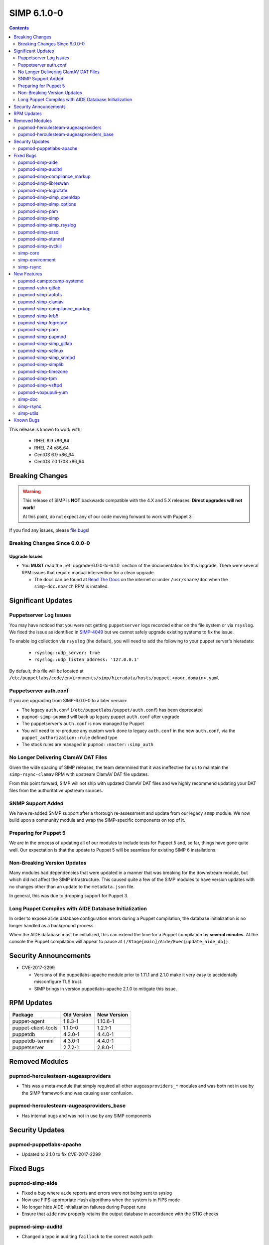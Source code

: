.. _changelog-6.1.0:

SIMP 6.1.0-0
============

.. raw:: pdf

  PageBreak

.. contents::
  :depth: 2

.. raw:: pdf

  PageBreak

This release is known to work with:

  * RHEL 6.9 x86_64
  * RHEL 7.4 x86_64
  * CentOS 6.9 x86_64
  * CentOS 7.0 1708 x86_64


Breaking Changes
----------------

.. WARNING::

   This release of SIMP is **NOT** backwards compatible with the 4.X and 5.X
   releases. **Direct upgrades will not work!**

   At this point, do not expect any of our code moving forward to work with
   Puppet 3.

If you find any issues, please `file bugs`_!

Breaking Changes Since 6.0.0-0
^^^^^^^^^^^^^^^^^^^^^^^^^^^^^^

Upgrade Issues
""""""""""""""

* You **MUST** read the :ref:`upgrade-6.0.0-to-6.1.0` section of the
  documentation for this upgrade. There were several RPM issues that require
  manual intervention for a clean upgrade.

  * The docs can be found at `Read The Docs`_ on the internet or under
    ``/usr/share/doc`` when the ``simp-doc.noarch`` RPM is installed.


Significant Updates
-------------------

Puppetserver Log Issues
^^^^^^^^^^^^^^^^^^^^^^^

You may have noticed that you were not getting ``puppetserver`` logs recorded
either on the file system or via ``rsyslog``. We fixed the issue as identified
in `SIMP-4049`_ but we cannot safely upgrade existing systems to fix the issue.

To enable log collection via ``rsyslog`` (the default), you will need to add
the following to your puppet server's hieradata:

  * ``rsyslog::udp_server: true``
  * ``rsyslog::udp_listen_address: '127.0.0.1'``

By default, this file will be located at
``/etc/puppetlabs/code/environments/simp/hieradata/hosts/puppet.<your.domain>.yaml``

Puppetserver auth.conf
^^^^^^^^^^^^^^^^^^^^^^

If you are upgrading from SIMP-6.0.0-0 to a later version:

* The legacy ``auth.conf`` (``/etc/puppetlabs/puppet/auth.conf``) has been deprecated
* ``pupmod-simp-pupmod`` will back up legacy puppet ``auth.conf`` after upgrade

* The puppetserver's ``auth.conf`` is now managed by Puppet
* You will need to re-produce any custom work done to legacy ``auth.conf`` in the
  new ``auth.conf``, via the ``puppet_authorization::rule`` defined type
* The stock rules are managed in ``pupmod::master::simp_auth``

No Longer Delivering ClamAV DAT Files
^^^^^^^^^^^^^^^^^^^^^^^^^^^^^^^^^^^^^

Given the wide spacing of SIMP releases, the team determined that it was
ineffective for us to maintain the ``simp-rsync-clamav`` RPM with upstream
ClamAV DAT file updates.

From this point forward, SIMP will not ship with updated ClamAV DAT files and
we highly recommend updating your DAT files from the authoritative upstream
sources.

SNMP Support Added
^^^^^^^^^^^^^^^^^^

We have re-added SNMP support after a thorough re-assessment and update from
our legacy ``snmp`` module. We now build upon a community module and wrap the
SIMP-specific components on top of it.

Preparing for Puppet 5
^^^^^^^^^^^^^^^^^^^^^^

We are in the process of updating all of our modules to include tests for
Puppet 5 and, so far, things have gone quite well.  Our expectation is that the
update to Puppet 5 will be seamless for existing SIMP 6 installations.

Non-Breaking Version Updates
^^^^^^^^^^^^^^^^^^^^^^^^^^^^

Many modules had dependencies that were updated in a manner that was breaking
for the downstream module, but which did not affect the SIMP infrastructure.
This caused quite a few of the SIMP modules to have version updates with no
changes other than an update to the ``metadata.json`` file.

In general, this was due to dropping support for Puppet 3.

Long Puppet Compiles with AIDE Database Initialization
^^^^^^^^^^^^^^^^^^^^^^^^^^^^^^^^^^^^^^^^^^^^^^^^^^^^^^

In order to expose ``aide`` database configuration errors during a Puppet
compilation, the database initialization is no longer handled as a background
process.

When the AIDE database must be initialized, this can extend the time for a
Puppet compilation by **several minutes**. At the console the Puppet
compilation will appear to pause at ``(/Stage[main]/Aide/Exec[update_aide_db])``.


Security Announcements
----------------------

* CVE-2017-2299

  * Versions of the puppetlabs-apache module prior to 1.11.1 and 2.1.0 make it
    very easy to accidentally misconfigure TLS trust.
  * SIMP brings in version puppetlabs-apache 2.1.0 to mitigate this issue.


RPM Updates
-----------

+---------------------+-------------+-------------+
| Package             | Old Version | New Version |
+=====================+=============+=============+
| puppet-agent        | 1.8.3-1     | 1.10.6-1    |
+---------------------+-------------+-------------+
| puppet-client-tools | 1.1.0-0     | 1.2.1-1     |
+---------------------+-------------+-------------+
| puppetdb            | 4.3.0-1     | 4.4.0-1     |
+---------------------+-------------+-------------+
| puppetdb-termini    | 4.3.0-1     | 4.4.0-1     |
+---------------------+-------------+-------------+
| puppetserver        | 2.7.2-1     | 2.8.0-1     |
+---------------------+-------------+-------------+


Removed Modules
---------------

pupmod-herculesteam-augeasproviders
^^^^^^^^^^^^^^^^^^^^^^^^^^^^^^^^^^^
* This was a meta-module that simply required all other ``augeasproviders_*``
  modules and was both not in use by the SIMP framework and was causing user
  confusion.

pupmod-herculesteam-augeasproviders_base
^^^^^^^^^^^^^^^^^^^^^^^^^^^^^^^^^^^^^^^^
* Has internal bugs and was not in use by any SIMP components


Security Updates
----------------

pupmod-puppetlabs-apache
^^^^^^^^^^^^^^^^^^^^^^^^
* Updated to 2.1.0 to fix CVE-2017-2299


Fixed Bugs
----------

pupmod-simp-aide
^^^^^^^^^^^^^^^^
* Fixed a bug where ``aide`` reports and errors were not being sent to syslog
* Now use FIPS-appropriate Hash algorithms when the system is in FIPS mode
* No longer hide AIDE initialization failures during Puppet runs
* Ensure that ``aide`` now properly retains the output database in accordance
  with the STIG checks

pupmod-simp-auditd
^^^^^^^^^^^^^^^^^^
* Changed a typo in auditing ``faillock`` to the correct watch path


pupmod-simp-compliance_markup
^^^^^^^^^^^^^^^^^^^^^^^^^^^^^
* Fixed an issue where a crash would occur when ``null`` values were in the
  compliance markup data

pupmod-simp-libreswan
^^^^^^^^^^^^^^^^^^^^^
* Fixed issues when running ``libreswan`` on a FIPS-enabled system

pupmod-simp-logrotate
^^^^^^^^^^^^^^^^^^^^^
* Ensure that ``nodateext`` is set if the ``dateext`` parameter is set to
  ``false``

pupmod-simp-simp_openldap
^^^^^^^^^^^^^^^^^^^^^^^^^
* Fixed an issue where ``pki::copy`` was not correctly hooked into the server
  service logic. This caused the OpenLDAP server to fail to restart if a new
  host certificate was placed on the system.
* Fixed an idempotency issue due to an ``selinux`` context not being set

pupmod-simp-simp_options
^^^^^^^^^^^^^^^^^^^^^^^^
* Made some parameter fixes for a bug in Puppet 5 (`PUP-8124`_)

pupmod-simp-pam
^^^^^^^^^^^^^^^
* Enable ``pam_tty_audit`` for ``sudo`` commands

pupmod-simp-simp
^^^^^^^^^^^^^^^^
* Changed the ``simp::sssd::client::min_id`` parameter to ``500`` from ``1000``

  * Having ``min_id`` at ``1000`` was causing intermittent retrieval errors for
    the ``administrators`` group (and potentially other supplementary groups)
    that users may be assigned to. This led to the potential of users below
    ``1000`` being left unable to log into their system and was
    reproduced using the stock ``administrators`` group.
  * The wording of the ``sssd.conf`` man page for ``min_id`` leads us to
    believe that the behavior of non-primary groups may not be well defined.

pupmod-simp-simp_rsyslog
^^^^^^^^^^^^^^^^^^^^^^^^
* Ensure that ``aide`` and ``snmp`` logs are forwarded to remote syslog servers
  as part of the *security relevant* logs
* Persist ``aide`` logs on the remote syslog server in its own directory since
  the logs can get quite large

pupmod-simp-sssd
^^^^^^^^^^^^^^^^
* Updated the ``Sssd::DebugLevel`` Data Type to handle all variants specified
  in the ``sssd.conf`` man page
* No longer add ``try_inotify`` by default since the auto-detection should
  suffice
* Ensure that an empty ``sssd::domains`` Array cannot be passed and set the
  maximum length to ``255`` characters

pupmod-simp-stunnel
^^^^^^^^^^^^^^^^^^^
* Improved the SysV init scripts to be more safe when killing ``stunnel``
  services
* The ``stunnel`` PKI certificates are owned by the correct UID
* Fixed the init scripts for starting ``stunnel`` when SELinux was disabled
* Added a ``systemd`` unit for EL7+ systems
* Updated the ``systemd`` unit files to run stunnel in the foreground


pupmod-simp-svckill
^^^^^^^^^^^^^^^^^^^
* Fixed a bug in which ``svckill`` could fail on servers for which there are no
  aliased ``systemd`` services

simp-core
^^^^^^^^^

* Fixed several issues with the ISO build task: ``rake beaker:suites[rpm_docker]``

simp-environment
^^^^^^^^^^^^^^^^

* Fixed a bug where a relabel of the filesystem would incorrectly change
  **all** SELinux contexts on any environment files in
  ``/var/simp/environments`` with the exception of the default ``simp``
  environment.
* Added the following items to the default puppet server hieradata file at
  ``/etc/puppetlabs/code/environments/simp/hieradata/hosts/puppet.your.domain.yaml``
  to enable the UDP log server on ``127.0.0.1`` so that the ``puppetserver``
  logs can be processed via ``rsyslog`` by default.

  * ``rsyslog::udp_server: true``
  * ``rsyslog::udp_listen_address: '127.0.0.1'``

simp-rsync
^^^^^^^^^^
* Fixed a bug where a relabel of the filesystem would incorrectly change
  **all** SELinux contexts on any environment files in
  ``/var/simp/environments`` with the exception of the default ``simp``
  environment.


New Features
------------

pupmod-camptocamp-systemd
^^^^^^^^^^^^^^^^^^^^^^^^^
* Added as a SIMP core module

pupmod-vshn-gitlab
^^^^^^^^^^^^^^^^^^
* Added as a SIMP extra

pupmod-simp-autofs
^^^^^^^^^^^^^^^^^^
* Allow pinning of the ``samba`` and ``autofs`` packages to work around bugs in
  ``autofs`` that do not allow proper functionality when working with
  ``stunnel``

  * `autofs EL6 Beaker Bug Report`_
  * `autofs EL7 Beaker Bug Report`_

pupmod-simp-clamav
^^^^^^^^^^^^^^^^^^
* Added the option to not manage ClamAV data **at all**

pupmod-simp-compliance_markup
^^^^^^^^^^^^^^^^^^^^^^^^^^^^^
* Converted all of the module data to JSON for efficiency

pupmod-simp-krb5
^^^^^^^^^^^^^^^^
* Allow users to modify the owner, group, and mode of various global
  kerberos-related files

pupmod-simp-logrotate
^^^^^^^^^^^^^^^^^^^^^
* Made the logrotate target directory configurable

pupmod-simp-pam
^^^^^^^^^^^^^^^
* Changed ``pam_cracklib.so`` to ``pam_pwquality.so`` in EL7 systems

pupmod-simp-pupmod
^^^^^^^^^^^^^^^^^^
* Added a SHA256-based option to generate the minute parameter for a client's
  ``puppet agent`` cron entry based on its IP Address

  * This option is intended to mitigate the undesirable clustering of client
    ``puppet agent`` runs, when the number of IPs to be transformed is less
    than the minute range over which the randomization is requested (60) and/or
    the client IPs are not linearly assigned

pupmod-simp-simp_gitlab
^^^^^^^^^^^^^^^^^^^^^^^
* Added as a SIMP extra

pupmod-simp-selinux
^^^^^^^^^^^^^^^^^^^
* Added a reboot notification on appropriate SELinux state changes
* Ensure that a ``/.autorelabel`` file is created on appropriate SELinux state
  changes

  * This capability is *disabled* by default due to issues discovered with the
    autorelabel process in the operating system

pupmod-simp-simp_snmpd
^^^^^^^^^^^^^^^^^^^^^^
* Added SNMP support back into SIMP!

pupmod-simp-simplib
^^^^^^^^^^^^^^^^^^^^^^
* Updated ``rand_cron`` to allow the use of a SHA256-based algorithm
  specifically to improve randomization in systems that have non-linear IP
  address schemes
* Added a ``simplib::assert_metadata_os`` function that will read the
  ``operatingsystem_support`` field of a module's ``metadata.json`` and fail if
  the target OS is not in the supported list

  * This can be globally disabled by setting the variable
    ``simplib::assert_metadata::options`` to ``{ 'enable' => false }``

* Began deprecation of legacy Puppet 3 functions by Puppet 4 counterparts.
  At this time, no deprecation warnings will be generated but this will
  change in a later release of SIMP 6.

pupmod-simp-timezone
^^^^^^^^^^^^^^^^^^^^
* Forked ``saz/timezone`` since our Puppet 4 PR was not reviewed and no other
  Puppet 4 support seemed forthcoming

pupmod-simp-tpm
^^^^^^^^^^^^^^^
* Refactoring and updates to make using the TPM module easier and safer
* Addition of an ``instances`` feature to the TPM provider so that ``puppet
  resource tpm_ownership`` works as expected
* Changed the ``owner_pass`` to ``well-known`` by default in ``tpm_ownership``
* Removed ``ensure`` in favor of ``owned`` in ``tpm_ownership``

pupmod-simp-vsftpd
^^^^^^^^^^^^^^^^^^
* Change ``vsftpd`` to use TLS 1.2 instead of TLS 1.0 by default

pupmod-voxpupuli-yum
^^^^^^^^^^^^^^^^^^^^
* Added as a SIMP core module

simp-doc
^^^^^^^^^
* A large number of documentation changes and updates have been made
* It is **HIGHLY RECOMMENDED** that you review the new documentation

simp-rsync
^^^^^^^^^^
* Removed the ``simp-rsync-clamav`` sub-package
  * SIMP will no longer ship with updated ClamAV DAT files

simp-utils
^^^^^^^^^^
* Moved the default LDIF example files out of the ``simp-doc`` RPM and into
  ``simp-utils`` for wider accessibility


Known Bugs
----------

* There is a bug in ``Facter 3`` that causes it to segfault when printing large
  unsigned integers - `FACT-1732`_

  * This may cause your run to crash if you run ``puppet agent -t --debug``

* The ``krb5`` module may have issues in some cases, validation pending
* The graphical ``switch user`` functionality does not work. We are working
  with the vendor to discover a solution
* The upgrade of the ``simp-gpgkeys-3.0.1-0.noarch`` RPM on a SIMP server
  fails to set up the keys in ``/var/www/yum/SIMP/GPGKEYS``.   This problem
  can be worked around by either uninstalling ``simp-gpgkeys-3.0.1-0.noarch``
  prior to the SIMP 6.1.0 upgrade, or reinstalling the newer ``simp-gpgkeys``
  RPM after the upgrade.
* An upgrade of the ``pupmod-saz-timezone-3.3.0-2016.1.noarch`` RPM  to
  the ``pupmod-simp-timezone-4.0.0-0.noarch`` RPM fails to copy the
  installed files into ``/etc/puppetlabs/code/environments/simp/modules``,
  when the ``simp-adapter`` is configured to execute the copy.  This
  problem can be worked around by either uninstalling
  ``pupmod-saz-timezone-3.3.0-2016.1.noarch`` prior to the SIMP 6.1.0
  upgrade, or reinstalling the ``pupmod-simp-timezone-4.0.0-0.noarch`` RPM
  after the upgrade.
* Setting selinux to disabled can cause stunnel daemon fail.  Using
  the permissive mode of selinux does not cause these issues.

.. _FACT-1732: https://tickets.puppetlabs.com/browse/FACT-1732
.. _PUP-8124: https://tickets.puppetlabs.com/browse/PUP-8124
.. _Puppet Code Manager: https://docs.puppet.com/pe/latest/code_mgr.html
.. _Puppet Data Types: https://docs.puppet.com/puppet/latest/lang_data_type.html
.. _Puppet Location Reference: https://docs.puppet.com/puppet/4.7/reference/whered_it_go.html
.. _Read The Docs: https://readthedocs.org/projects/simp
.. _SIMP-4049: https://simp-project.atlassian.net/browse/SIMP-4049
.. _autofs EL6 Beaker Bug Report: https://bugs.centos.org/view.php?id=13575
.. _autofs EL7 Beaker Bug Report: https://bugs.centos.org/view.php?id=14080
.. _file bugs: https://simp-project.atlassian.net
.. _r10k: https://github.com/puppetlabs/r10k
